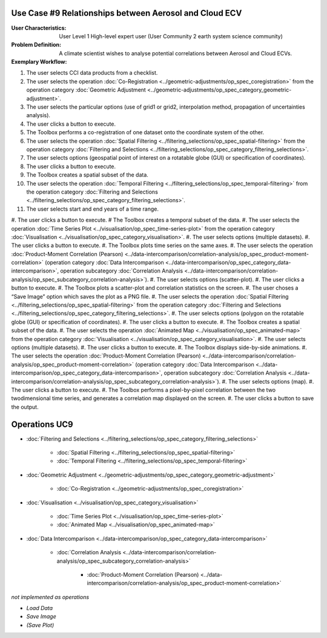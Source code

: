 Use Case #9 Relationships between Aerosol and Cloud ECV
=======================================================

:User Characteristics: User Level 1 High-level expert user (User Community 2 earth system science community)

:Problem Definition: A climate scientist wishes to analyse potential correlations between Aerosol and Cloud ECVs. 

:Exemplary Workflow: 

#.	The user selects CCI data products from a checklist. 
#.	The user selects the operation :doc:`Co-Registration <../geometric-adjustments/op_spec_coregistration>` from the operation category :doc:`Geometric Adjustment <../geometric-adjustments/op_spec_category_geometric-adjustment>`.
#.	The user selects the particular options (use of grid1 or grid2, interpolation method, propagation of uncertainties analysis).
#.	The user clicks a button to execute.
#.	The Toolbox performs a co-registration of one dataset onto the coordinate system of the other. 
#.	The user selects the operation :doc:`Spatial Filtering <../filtering_selections/op_spec_spatial-filtering>` from the operation category :doc:`Filtering and Selections <../filtering_selections/op_spec_category_filtering_selections>`.
#.	The user selects options (geospatial point of interest on a rotatable globe (GUI) or specification of coordinates).
#.	The user clicks a button to execute.
#.	The Toolbox creates a spatial subset of the data. 
#.	The user selects the operation :doc:`Temporal Filtering <../filtering_selections/op_spec_temporal-filtering>` from the operation category :doc:`Filtering and Selections <../filtering_selections/op_spec_category_filtering_selections>`.
#.	The user selects start and end years of a time range.
#.	The user clicks a button to execute.
#	The Toolbox creates a temporal subset of the data. 
#.	The user selects the operation :doc:`Time Series Plot <../visualisation/op_spec_time-series-plot>` from the operation category :doc:`Visualisation <../visualisation/op_spec_category_visualisation>`.
#.	The user selects options (multiple datasets).
#.	The user clicks a button to execute.
#.	The Toolbox plots time series on the same axes. 
#.	The user selects the operation :doc:`Product-Moment Correlation (Pearson) <../data-intercomparison/correlation-analysis/op_spec_product-moment-correlation>` (operation category :doc:`Data Intercomparison <../data-intercomparison/op_spec_category_data-intercomparison>`, operation subcategory :doc:`Correlation Analysis <../data-intercomparison/correlation-analysis/op_spec_subcategory_correlation-analysis>`).
#.	The user selects options (scatter-plot).
#.	The user clicks a button to execute.
#.	The Toolbox plots a scatter-plot and correlation statistics on the screen. 
#.	The user choses a “Save Image” option which saves the plot as a PNG file.
#.	The user selects the operation :doc:`Spatial Filtering <../filtering_selections/op_spec_spatial-filtering>` from the operation category :doc:`Filtering and Selections <../filtering_selections/op_spec_category_filtering_selections>`.
#.	The user selects options (polygon on the rotatable globe (GUI) or specification of coordinates).
#.	The user clicks a button to execute.
#.	The Toolbox creates a spatial subset of the data. 
#.	The user selects the operation :doc:`Animated Map <../visualisation/op_spec_animated-map>` from the operation category :doc:`Visualisation <../visualisation/op_spec_category_visualisation>`.
#.	The user selects options (multiple datasets).
#.	The user clicks a button to execute.
#.	The Toolbox displays side-by-side animations.
#.	The user selects the operation :doc:`Product-Moment Correlation (Pearson) <../data-intercomparison/correlation-analysis/op_spec_product-moment-correlation>` (operation category :doc:`Data Intercomparison <../data-intercomparison/op_spec_category_data-intercomparison>`, operation subcategory :doc:`Correlation Analysis <../data-intercomparison/correlation-analysis/op_spec_subcategory_correlation-analysis>`).
#.	The user selects options (map).
#.	The user clicks a button to execute.
#.	The Toolbox performs a pixel-by-pixel correlation between the two twodimensional time series, and generates a correlation map displayed on the screen. 
#.	The user clicks a button to save the output.


Operations UC9 
==============

- :doc:`Filtering and Selections <../filtering_selections/op_spec_category_filtering_selections>`

	- :doc:`Spatial Filtering <../filtering_selections/op_spec_spatial-filtering>`
	- :doc:`Temporal Filtering <../filtering_selections/op_spec_temporal-filtering>`
	
	
- :doc:`Geometric Adjustment <../geometric-adjustments/op_spec_category_geometric-adjustment>`

	- :doc:`Co-Registration <../geometric-adjustments/op_spec_coregistration>`
	
- :doc:`Visualisation <../visualisation/op_spec_category_visualisation>`

	- :doc:`Time Series Plot <../visualisation/op_spec_time-series-plot>`
	- :doc:`Animated Map <../visualisation/op_spec_animated-map>`

	
- :doc:`Data Intercomparison <../data-intercomparison/op_spec_category_data-intercomparison>`
		
	- :doc:`Correlation Analysis <../data-intercomparison/correlation-analysis/op_spec_subcategory_correlation-analysis>`
	
		- :doc:`Product-Moment Correlation (Pearson) <../data-intercomparison/correlation-analysis/op_spec_product-moment-correlation>`


*not implemented as operations*

- *Load Data*
- *Save Image*
- *(Save Plot)*
